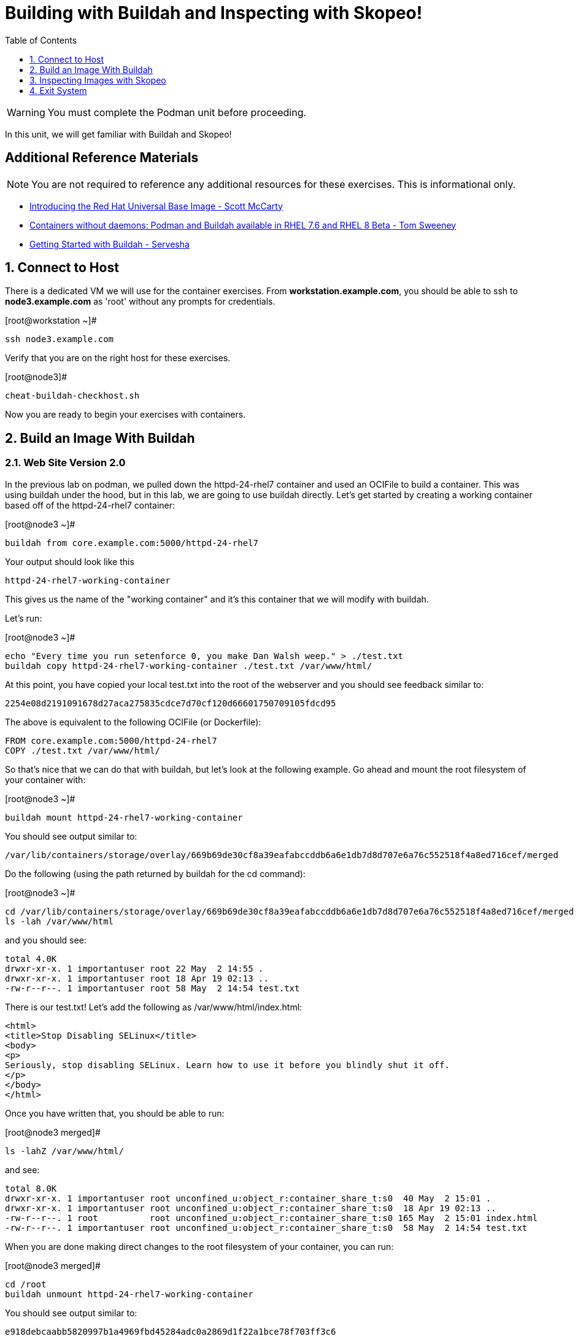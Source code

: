 :sectnums:
:sectnumlevels: 2
ifdef::env-github[]
:tip-caption: :bulb:
:note-caption: :information_source:
:important-caption: :heavy_exclamation_mark:
:caution-caption: :fire:
:warning-caption: :warning:
endif::[]

:toc:
:toclevels: 1

= Building with Buildah and Inspecting with Skopeo!


WARNING: You must complete the Podman unit before proceeding.

In this unit, we will get familiar with Buildah and Skopeo!

[discrete]
== Additional Reference Materials


NOTE: You are not required to reference any additional resources for these exercises.  This is informational only.

    * link:https://www.redhat.com/en/blog/introducing-red-hat-universal-base-image?sc_cid=701f2000000txokAAA&utm_source=bambu&utm_medium=social&utm_campaign=abm[Introducing the Red Hat Universal Base Image - Scott McCarty]
    * link:https://developers.redhat.com/blog/2018/11/20/buildah-podman-containers-without-daemons/[Containers without daemons: Podman and Buildah available in RHEL 7.6 and RHEL 8 Beta - Tom Sweeney]
    * link:https://linuxhandbook.com/buildah-basics/[Getting Started with Buildah - Servesha]


== Connect to Host

There is a dedicated VM we will use for the container exercises.  From *workstation.example.com*, you should be able to ssh to *node3.example.com* as 'root' without any prompts for credentials.

.[root@workstation ~]#
----
ssh node3.example.com
----

Verify that you are on the right host for these exercises.

.[root@node3]#
----
cheat-buildah-checkhost.sh
----

Now you are ready to begin your exercises with containers.

== Build an Image With Buildah

=== Web Site Version 2.0

In the previous lab on podman, we pulled down the httpd-24-rhel7 container and used an OCIFile to build a container. This was using buildah under the hood, but in this lab, we are going to use buildah directly. Let's get started by creating a working container based off of the httpd-24-rhel7 container:

.[root@node3 ~]#
----
buildah from core.example.com:5000/httpd-24-rhel7
----

.Your output should look like this
[source]
----
httpd-24-rhel7-working-container
----

This gives us the name of the "working container" and it's this container that we will modify with buildah.

Let's run:

.[root@node3 ~]#

[source]
----
echo "Every time you run setenforce 0, you make Dan Walsh weep." > ./test.txt
buildah copy httpd-24-rhel7-working-container ./test.txt /var/www/html/
----

At this point, you have copied your local test.txt into the root of the webserver and you should see feedback similar to:

[source]
----
2254e08d2191091678d27aca275835cdce7d70cf120d66601750709105fdcd95
----

The above is equivalent to the following OCIFile (or Dockerfile):

[source]
----
FROM core.example.com:5000/httpd-24-rhel7
COPY ./test.txt /var/www/html/
----

So that's nice that we can do that with buildah, but let's look at the following example. Go ahead and mount the root filesystem of your container with:

.[root@node3 ~]#

[source]
----
buildah mount httpd-24-rhel7-working-container
----

You should see output similar to:

[source]
----
/var/lib/containers/storage/overlay/669b69de30cf8a39eafabccddb6a6e1db7d8d707e6a76c552518f4a8ed716cef/merged
----

Do the following (using the path returned by buildah for the cd command):

.[root@node3 ~]#

[source]
----
cd /var/lib/containers/storage/overlay/669b69de30cf8a39eafabccddb6a6e1db7d8d707e6a76c552518f4a8ed716cef/merged
ls -lah /var/www/html
----

and you should see:

[source]
----
total 4.0K
drwxr-xr-x. 1 importantuser root 22 May  2 14:55 .
drwxr-xr-x. 1 importantuser root 18 Apr 19 02:13 ..
-rw-r--r--. 1 importantuser root 58 May  2 14:54 test.txt
----

There is our test.txt! Let's add the following as /var/www/html/index.html:

[source]
----
<html>
<title>Stop Disabling SELinux</title>
<body>
<p>
Seriously, stop disabling SELinux. Learn how to use it before you blindly shut it off.
</p>
</body>
</html>
----

Once you have written that, you should be able to run:

.[root@node3 merged]#

[source]
----
ls -lahZ /var/www/html/
----

and see:

[source]
----
total 8.0K
drwxr-xr-x. 1 importantuser root unconfined_u:object_r:container_share_t:s0  40 May  2 15:01 .
drwxr-xr-x. 1 importantuser root unconfined_u:object_r:container_share_t:s0  18 Apr 19 02:13 ..
-rw-r--r--. 1 root          root unconfined_u:object_r:container_share_t:s0 165 May  2 15:01 index.html
-rw-r--r--. 1 importantuser root unconfined_u:object_r:container_share_t:s0  58 May  2 14:54 test.txt
----

When you are done making direct changes to the root filesystem of your container, you can run:

.[root@node3 merged]#

[source]
----
cd /root
buildah unmount httpd-24-rhel7-working-container
----

You should see output similar to:

[source]
----
e918debcaabb5820997b1a4969fbd45284adc0a2869d1f22a1bce78f703ff3c6
----

Now at this point, we've used buildah to run commands similar to those in an OCIFile and to directly modify the root filesystem of the container. Let's go ahead and commit the working container to an actual container:

.[root@node3 ~]#

[source]
----
buildah commit httpd-24-rhel7-working-container website2
----

You should see output similar to:

[source]
----
Getting image source signatures
Skipping fetch of repeat blob sha256:571dc0d8cede9ec6f1ba7f568bb53f27d377093a241e2f0a0ccc33471e2b91c4
Skipping fetch of repeat blob sha256:7eba55968d66da6d891304d7b99ea09117f2fff9364c3ab02d3cd959b1335c80
Skipping fetch of repeat blob sha256:179c9a960e3bb231448a68cf0d8d9a57fc2227f8c7a57007c698a6f56a061613
Skipping fetch of repeat blob sha256:568a9c98da8c7a3a4a1db36ca95d81fdd4325fb901a282b7c32f69d8077e2431
Copying blob sha256:642ad23cb9f28db66ffb50f30c6c86c333de6674f9d7660a627974b04684386f
 397 B / 397 B [============================================================] 0s
Copying config sha256:b5ab9d4956263d63096dfab9581db3cf537a01907f010a7d9f95058902fcc48d
 4.10 KiB / 4.10 KiB [======================================================] 0s
Writing manifest to image destination
Storing signatures
b5ab9d4956263d63096dfab9581db3cf537a01907f010a7d9f95058902fcc48d
----

Let's look at our images:

.[root@node3 ~]#

[source]
----
podman images
----

You should see:

[source]
----
REPOSITORY                             TAG      IMAGE ID       CREATED          SIZE
localhost/website2                     latest   b5ab9d495626   2 minutes ago    323 MB
localhost/custom_image                 latest   611116f647ab   29 minutes ago   323 MB
core.example.com:5000/httpd-24-rhel7   latest   0f1cb8c3c29b   13 days ago      323 MB
core.example.com:5000/ubi              latest   c096c0dc7247   2 weeks ago      214 MB
localhost/myfavorite                   latest   c096c0dc7247   2 weeks ago      214 MB
----

Now let's run that webserver:

.[root@node3 ~]#

[source]
----
podman run -d -p 8080:8080 website2
----

Now let's test our new webserver:

.[root@node3 ~]#

[source]
----
curl http://localhost:8080/
----

returns:

[source]
----
<html>
<title>Stop Disabling SELinux</title>
<body>
<p>
Seriously, stop disabling SELinux. Learn how to use it before you blindly shut i
t off.
</p>
</body>
</html>
----

and:

.[root@node3 ~]#

[source]
----
curl http://localhost:8080/test.txt
----

returns:

[source]
----
Every time you run setenforce 0, you make Dan Walsh weep.
----

As you can see, all of the changes we made with buildah are active and working in this new container image!

== Inspecting Images with Skopeo

Let's take a look at the website2:latest container that we just built:

.[root@node3 ~]#

[source]
----
skopeo inspect containers-storage:localhost/website2:latest
----

This should show us output similar to:

[source]
----
{
    "Name": "localhost/website2",
    "Digest": "sha256:4d6973ee11f08293c260c880d41819f1d42e492e5abe6b8e70089428efb16830",
    "RepoTags": [],
    "Created": "2019-05-02T19:04:59.839714254Z",
    "DockerVersion": "",
    "Labels": {
        "architecture": "x86_64",
        "authoritative-source-url": "registry.access.redhat.com",
        "build-date": "2019-04-19T06:12:00.059665",
        "com.redhat.build-host": "cpt-0003.osbs.prod.upshift.rdu2.redhat.com",
        "com.redhat.component": "httpd24-container",
        "com.redhat.license_terms": "https://www.redhat.com/licenses/eulas",
        "description": "Apache httpd 2.4 available as container, is a powerful, efficient, and extensible web server. Apache supports a variety of features, many implemented as compiled modules which extend the core functionality. These can range from server-side programming language support to authentication schemes. Virtual hosting allows one Apache installation to serve many different Web sites.",
        "distribution-scope": "public",
        "io.k8s.description": "Apache httpd 2.4 available as container, is a powerful, efficient, and extensible web server. Apache supports a variety of features, many implemented as compiled modules which extend the core functionality. These can range from server-side programming language support to authentication schemes. Virtual hosting allows one Apache installation to serve many different Web sites.",
        "io.k8s.display-name": "Apache httpd 2.4",
        "io.openshift.expose-services": "8080:http,8443:https",
        "io.openshift.s2i.scripts-url": "image:///usr/libexec/s2i",
        "io.openshift.tags": "builder,httpd,httpd24",
        "io.s2i.scripts-url": "image:///usr/libexec/s2i",
        "maintainer": "SoftwareCollections.org \u003csclorg@redhat.com\u003e",
        "name": "rhscl/httpd-24-rhel7",
        "release": "93",
        "summary": "Platform for running Apache httpd 2.4 or building httpd-based application",
        "url": "https://access.redhat.com/containers/#/registry.access.redhat.com/rhscl/httpd-24-rhel7/images/2.4-93",
        "usage": "s2i build https://github.com/sclorg/httpd-container.git --context-dir=examples/sample-test-app/ rhscl/httpd-24-rhel7 sample-server",
        "vcs-ref": "b0e7348c61f90027df74f25ec5901f07f5131499",
        "vcs-type": "git",
        "vendor": "Red Hat, Inc.",
        "version": "2.4"
    },
    "Architecture": "amd64",
    "Os": "linux",
    "Layers": [
        "sha256:571dc0d8cede9ec6f1ba7f568bb53f27d377093a241e2f0a0ccc33471e2b91c4",
        "sha256:7eba55968d66da6d891304d7b99ea09117f2fff9364c3ab02d3cd959b1335c80",
        "sha256:179c9a960e3bb231448a68cf0d8d9a57fc2227f8c7a57007c698a6f56a061613",
        "sha256:568a9c98da8c7a3a4a1db36ca95d81fdd4325fb901a282b7c32f69d8077e2431",
        "sha256:642ad23cb9f28db66ffb50f30c6c86c333de6674f9d7660a627974b04684386f"
    ]
}
----

We will see that this container is based on a Red Hat Apache image. Let's look at the httpd-24-rhel7 container that we built this off of and compare the layers section:

.[root@node3 ~]#

[source]
----
skopeo inspect containers-storage:core.example.com:5000/httpd-24-rhel7:latest
----

The output of this should be similar to:

[source]
----
{
    "Name": "core.example.com:5000/httpd-24-rhel7",
    "Digest": "sha256:fc5e2d8a2cf507e2a480e069803cffc76c5d83f99fada200ee3ac48cbb7499e6",
    "RepoTags": [],
    "Created": "2019-04-19T06:13:39.195677Z",
    "DockerVersion": "1.13.1",
    "Labels": {
        "architecture": "x86_64",
        "authoritative-source-url": "registry.access.redhat.com",
        "build-date": "2019-04-19T06:12:00.059665",
        "com.redhat.build-host": "cpt-0003.osbs.prod.upshift.rdu2.redhat.com",
        "com.redhat.component": "httpd24-container",
        "com.redhat.license_terms": "https://www.redhat.com/licenses/eulas",
        "description": "Apache httpd 2.4 available as container, is a powerful, efficient, and extensible web server. Apache supports a variety of features, many implemented as compiled modules which extend the core functionality. These can range from server-side programming language support to authentication schemes. Virtual hosting allows one Apache installation to serve many different Web sites.",
        "distribution-scope": "public",
        "io.k8s.description": "Apache httpd 2.4 available as container, is a powerful, efficient, and extensible web server. Apache supports a variety of features, many implemented as compiled modules which extend the core functionality. These can range from server-side programming language support to authentication schemes. Virtual hosting allows one Apache installation to serve many different Web sites.",
        "io.k8s.display-name": "Apache httpd 2.4",
        "io.openshift.expose-services": "8080:http,8443:https",
        "io.openshift.s2i.scripts-url": "image:///usr/libexec/s2i",
        "io.openshift.tags": "builder,httpd,httpd24",
        "io.s2i.scripts-url": "image:///usr/libexec/s2i",
        "maintainer": "SoftwareCollections.org \u003csclorg@redhat.com\u003e",
        "name": "rhscl/httpd-24-rhel7",
        "release": "93",
        "summary": "Platform for running Apache httpd 2.4 or building httpd-based application",
        "url": "https://access.redhat.com/containers/#/registry.access.redhat.com/rhscl/httpd-24-rhel7/images/2.4-93",
        "usage": "s2i build https://github.com/sclorg/httpd-container.git --context-dir=examples/sample-test-app/ rhscl/httpd-24-rhel7 sample-server",
        "vcs-ref": "b0e7348c61f90027df74f25ec5901f07f5131499",
        "vcs-type": "git",
        "vendor": "Red Hat, Inc.",
        "version": "2.4"
    },
    "Architecture": "amd64",
    "Os": "linux",
    "Layers": [
        "sha256:2ed1c0f8e6935361b5a6d4e437524749d6bb60e6eaacc006d47d63518349dee7",
        "sha256:37611e58fc4c45239111e5c2dc5e8826c9f91758d8e2ce25c31279b67368ba4e",
        "sha256:ef5d70f606358862f5c5e571088f43a7c8c10976ca481c375d4b4f2a8c800717",
        "sha256:c634cfc25a1b0a4b90c28dbbfb88b95b1b8c90d3ac9c9e36dbfb39bc4ac72813"
    ]
}
----

and comparing the layers section, we can see that our container has 5 layers whereas the original container only has 4 layers. In this, we can tell that there are differences between these containers.

Pretty neat that we can look inside local containers, but what about containers that are in registries? Skopeo can inspect containers on remote registries without the need to pull the image locally. Let's give that a test:

.[root@node3 ~]#

[source]
----
skopeo inspect --tls-verify=false docker://core.example.com:5000/rhel7.5
----

The above allows us to look at our insecure registry's copy of RHEL 7.5 and will return this output:

[source]
----
{
    "Name": "core.example.com:5000/rhel7.5",
    "Digest": "sha256:dff4dc848def191bc8fc2185a8ff57b4d4fdbf032457b28286b381bf0238e2c5",
    "RepoTags": [
        "latest"
    ],
    "Created": "2018-09-19T20:47:02.057298Z",
    "DockerVersion": "1.12.6",
    "Labels": {
        "architecture": "x86_64",
        "authoritative-source-url": "registry.access.redhat.com",
        "build-date": "2018-09-19T20:46:28.459833",
        "com.redhat.build-host": "osbs-cpt-003.ocp.osbs.upshift.eng.rdu2.redhat.com",
        "com.redhat.component": "rhel-server-container",
        "description": "The Red Hat Enterprise Linux Base image is designed to be a fully supported foundation for your containerized applications. This base image provides your operations and application teams with the packages, language runtimes and tools necessary to run, maintain, and troubleshoot all of your applications. This image is maintained by Red Hat and updated regularly. It is designed and engineered to be the base layer for all of your containerized applications, middleware and utilities. When used as the source for all of your containers, only one copy will ever be downloaded and cached in your production environment. Use this image just like you would a regular Red Hat Enterprise Linux distribution. Tools like yum, gzip, and bash are provided by default. For further information on how this image was built look at the /root/anacanda-ks.cfg file.",
        "distribution-scope": "public",
        "io.k8s.description": "The Red Hat Enterprise Linux Base image is designed to be a fully supported foundation for your containerized applications. This base image provides your operations and application teams with the packages, language runtimes and tools necessary to run, maintain, and troubleshoot all of your applications. This image is maintained by Red Hat and updated regularly. It is designed and engineered to be the base layer for all of your containerized applications, middleware and utilities. When used as the source for all of your containers, only one copy will ever be downloaded and cached in your production environment. Use this image just like you would a regular Red Hat Enterprise Linux distribution. Tools like yum, gzip, and bash are provided by default. For further information on how this image was built look at the /root/anacanda-ks.cfg file.",
        "io.k8s.display-name": "Red Hat Enterprise Linux 7",
        "io.openshift.expose-services": "",
        "io.openshift.tags": "base rhel7",
        "maintainer": "Red Hat, Inc.",
        "name": "rhel7",
        "release": "433",
        "summary": "Provides the latest release of Red Hat Enterprise Linux 7 in a fully featured and supported base image.",
        "url": "https://access.redhat.com/containers/#/registry.access.redhat.com/rhel7/images/7.5-433",
        "usage": "This image is very generic and does not serve a single use case. Use it as a base to build your own images.",
        "vcs-ref": "b8a2783c87bd09059fb8ba8a00817734bcb48ac3",
        "vcs-type": "git",
        "vendor": "Red Hat, Inc.",
        "version": "7.5"
    },
    "Architecture": "amd64",
    "Os": "linux",
    "Layers": [
        "sha256:610a5431dd245b77764e5d75b832fbca851ed570b1c42bce9c714c3ba147861f",
        "sha256:cf34c53464e2338149074d94dc278ff376502bc359dc42046e6a60be47729888"
    ]
}
----

Let's run:

.[root@node3 ~]#

[source]
----
podman images
----

and note that rhel7.5 is not in our list:

[source]
----
REPOSITORY                             TAG      IMAGE ID       CREATED        SIZE
localhost/website2                     latest   b5ab9d495626   23 hours ago   323 MB
localhost/custom_image                 latest   611116f647ab   23 hours ago   323 MB
core.example.com:5000/httpd-24-rhel7   latest   0f1cb8c3c29b   2 weeks ago    323 MB
core.example.com:5000/ubi              latest   c096c0dc7247   2 weeks ago    214 MB
localhost/myfavorite                   latest   c096c0dc7247   2 weeks ago    214 MB
----

=== Obtaining tarballs of containers in remote registries for further inspection

Let's run:

.[root@node3 ~]#

[source]
----
mkdir /root/rhel7.5tarball
skopeo --tls-verify=false copy docker://core.example.com:5000/rhel7.5 dir:/root/rhel7.5tarball
----

You will see output like:
[source]
----
WARN[0000] '--tls-verify' is deprecated, please set this on the specific subcommand
Getting image source signatures
Copying blob sha256:610a5431dd245b77764e5d75b832fbca851ed570b1c42bce9c714c3ba147861f
 74.68 MB / 74.68 MB [======================================================] 2s
Copying blob sha256:cf34c53464e2338149074d94dc278ff376502bc359dc42046e6a60be47729888
 1.32 KB / 1.32 KB [========================================================] 0s
Copying config sha256:7b875638cfd87edc473e80774d979a8ddd555e13c6f33db9b712b5d4be244411
 6.52 KB / 6.52 KB [========================================================] 0s
Writing manifest to image destination
Storing signatures
----

and now we can do:

.[root@node3 ~]#

[source]
----
cd /root/rhel7.5tarball
ls -l
----

and see:

[source]
----
total 76492
-rw-r--r--. 1 root root 78307258 May  3 13:48 610a5431dd245b77764e5d75b832fbca851ed570b1c42bce9c714c3ba147861f
-rw-r--r--. 1 root root     6680 May  3 13:48 7b875638cfd87edc473e80774d979a8ddd555e13c6f33db9b712b5d4be244411
-rw-r--r--. 1 root root     1350 May  3 13:48 cf34c53464e2338149074d94dc278ff376502bc359dc42046e6a60be47729888
-rw-r--r--. 1 root root      590 May  3 13:48 manifest.json
-rw-r--r--. 1 root root       33 May  3 13:48 version
----

Inspecting the images, we get:

.[root@node3 ~]#

[source]
----
file 610a5431dd245b77764e5d75b832fbca851ed570b1c42bce9c714c3ba147861f
----

which shows us:

[source]
----
610a5431dd245b77764e5d75b832fbca851ed570b1c42bce9c714c3ba147861f: gzip compressed data, original size 210667520
----

Let's add a .tar.gz suffix: (I peaked ahead -- inside that gz is a tar!)

.[root@node3 ~]#

[source]
----
mv 610a5431dd245b77764e5d75b832fbca851ed570b1c42bce9c714c3ba147861f 610a5431dd245b77764e5d75b832fbca851ed570b1c42bce9c714c3ba147861f.tar.gz
tar xvzf 610a5431dd245b77764e5d75b832fbca851ed570b1c42bce9c714c3ba147861f.tar.gz
----

Once done, we can execute:

.[root@node3 ~]#

[source]
----
ls -l
----

and see output similar to:

[source]
----
total 71584
-rw-r--r--.  1 root root 73273413 May  3 13:48 610a5431dd245b77764e5d75b832fbca851ed570b1c42bce9c714c3ba147861f.tar.gz
-rw-r--r--.  1 root root     6680 May  3 13:48 7b875638cfd87edc473e80774d979a8ddd555e13c6f33db9b712b5d4be244411
lrwxrwxrwx.  1 root root        7 Sep 19  2018 bin -> usr/bin
dr-xr-xr-x.  2 root root        6 Dec 14  2017 boot
-rw-r--r--.  1 root root     1350 May  3 13:48 cf34c53464e2338149074d94dc278ff376502bc359dc42046e6a60be47729888
drwxr-xr-x.  2 root root        6 Sep 19  2018 dev
drwxr-xr-x. 49 root root     4096 Sep 19  2018 etc
drwxr-xr-x.  2 root root        6 Sep 19  2018 home
lrwxrwxrwx.  1 root root        7 Sep 19  2018 lib -> usr/lib
lrwxrwxrwx.  1 root root        9 Sep 19  2018 lib64 -> usr/lib64
-rw-r--r--.  1 root root      590 May  3 13:48 manifest.json
drwxr-xr-x.  2 root root        6 Dec 14  2017 media
drwxr-xr-x.  2 root root        6 Dec 14  2017 mnt
drwxr-xr-x.  2 root root        6 Dec 14  2017 opt
drwxr-xr-x.  2 root root        6 Sep 19  2018 proc
dr-xr-x---.  3 root root      154 Sep 19  2018 root
drwxr-xr-x. 12 root root      145 Sep 19  2018 run
lrwxrwxrwx.  1 root root        8 Sep 19  2018 sbin -> usr/sbin
drwxr-xr-x.  2 root root        6 Dec 14  2017 srv
drwxr-xr-x.  2 root root        6 Sep 19  2018 sys
drwxrwxrwt.  7 root root      132 Sep 19  2018 tmp
drwxr-xr-x. 13 root root      155 Sep 19  2018 usr
drwxr-xr-x. 18 root root      238 Sep 19  2018 var
-rw-r--r--.  1 root root       33 May  3 13:48 version
----

At this point, you can go dive into the filesystem and do any analysis you would like. Remember, we pulled this container image direct from the registry without adding it to the list of images available to podman for deployment.

The other two numeric files provided in the download are a copy of the metadata in text (7b875638cfd87edc473e80774d979a8ddd555e13c6f33db9b712b5d4be244411 in this specific example) and a tarball of any container secrets and the file used to build the container. The following is the output of tar on that file:

[source]
----
etc/
etc/yum.repos.d/
run/
run/secrets/
root/
root/buildinfo/
root/buildinfo/Dockerfile-rhel7-7.5-433
----


=== Other Uses of Skopeo

Skopeo can also do the following things:

  * Copy an image (manifest, filesystem layers, signatures) from one location to another. It can convert between manifest types in doing this (oci, v2s1, v2s2)
  * Delete images from registries that you have admin rights to.
  * Push images to registries that you have push rights to.

Examples of how to do these things are available in 'man skopeo'

=== Cleanup

.[root@node3 ~]#
----
podman kill $(podman ps -q)

podman rm $(podman ps -a -q)
----

== Exit System

.[root@node3 ~]#
----
exit
----


.[root@workstation ~]#
----
uname -n

whoami
----

.Your output should look like this
[source,indent=4]
----
workstation.example.com

root
----

Now you are ready to proceed to the next unit.

[discrete]
== End of Unit

link:./README.adoc#toc[Return to TOC]

////
Always end files with a blank line to avoid include problems.
////
